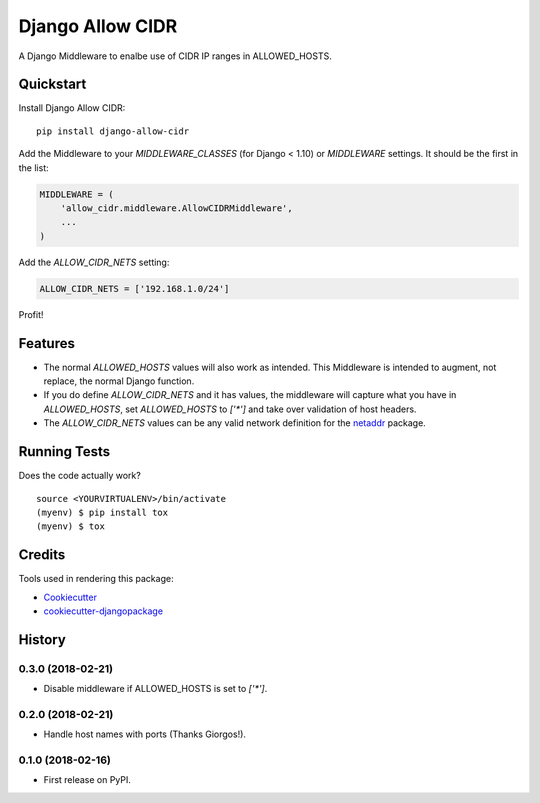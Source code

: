 =============================
Django Allow CIDR
=============================

.. image:: https://badge.fury.io/py/django-allow-cidr.svg
    :target: https://badge.fury.io/py/django-allow-cidr

.. image:: https://travis-ci.org/mozmeao/django-allow-cidr.svg?branch=master
    :target: https://travis-ci.org/mozmeao/django-allow-cidr

A Django Middleware to enalbe use of CIDR IP ranges in ALLOWED_HOSTS.

Quickstart
----------

Install Django Allow CIDR::

    pip install django-allow-cidr

Add the Middleware to your `MIDDLEWARE_CLASSES` (for Django < 1.10) or `MIDDLEWARE` settings.
It should be the first in the list:

.. code-block:: python

    MIDDLEWARE = (
        'allow_cidr.middleware.AllowCIDRMiddleware',
        ...
    )

Add the `ALLOW_CIDR_NETS` setting:

.. code-block:: python

    ALLOW_CIDR_NETS = ['192.168.1.0/24']

Profit!

Features
--------

* The normal `ALLOWED_HOSTS` values will also work as intended. This Middleware is intended to augment,
  not replace, the normal Django function.
* If you do define `ALLOW_CIDR_NETS` and it has values, the middleware will capture what you have in `ALLOWED_HOSTS`,
  set `ALLOWED_HOSTS` to `['*']` and take over validation of host headers.
* The `ALLOW_CIDR_NETS` values can be any valid network definition for the `netaddr`_ package.

Running Tests
-------------

Does the code actually work?

::

    source <YOURVIRTUALENV>/bin/activate
    (myenv) $ pip install tox
    (myenv) $ tox

Credits
-------

Tools used in rendering this package:

*  Cookiecutter_
*  `cookiecutter-djangopackage`_

.. _netaddr: https://netaddr.readthedocs.io/en/latest/
.. _Cookiecutter: https://github.com/audreyr/cookiecutter
.. _`cookiecutter-djangopackage`: https://github.com/pydanny/cookiecutter-djangopackage




History
-------

0.3.0 (2018-02-21)
++++++++++++++++++

* Disable middleware if ALLOWED_HOSTS is set to `['*']`.

0.2.0 (2018-02-21)
++++++++++++++++++

* Handle host names with ports (Thanks Giorgos!).

0.1.0 (2018-02-16)
++++++++++++++++++

* First release on PyPI.


